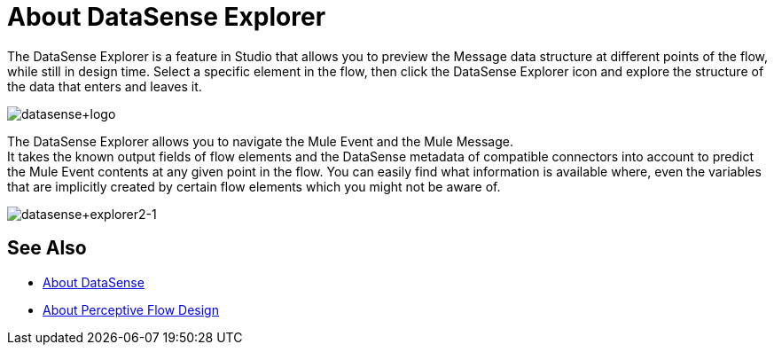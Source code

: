 = About DataSense Explorer
:keywords: anypoint studio, datasense, metadata, meta data, query metadata, dsql, data sense query language

The DataSense Explorer is a feature in Studio that allows you to preview the Message data structure at different points of the flow, while still in design time. Select a specific element in the flow, then click the DataSense Explorer icon and explore the structure of the data that enters and leaves it.

image:datasense+logo.png[datasense+logo]

The DataSense Explorer allows you to navigate the Mule Event and the Mule Message. +
It takes the known output fields of flow elements and the DataSense metadata of compatible connectors into account to predict the Mule Event contents at any given point in the flow. You can easily find what information is available where, even the variables that are implicitly created by certain flow elements which you might not be aware of.

image:datasense+explorer2-1.png[datasense+explorer2-1]

== See Also

* link:/anypoint-studio/v/7/datasense-concept[About DataSense]
* link:/anypoint-studio/v/7/perceptive-flow-design-concept[About Perceptive Flow Design]
